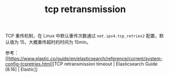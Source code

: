 :PROPERTIES:
:ID:       7B02F138-C330-4A4A-9A9D-58BD64EADD3A
:END:
#+TITLE: tcp retransmission

TCP 重传机制，在 Linux 中默认重传次数通过 =net.ipv4.tcp_retries2= 配置，默认值为 15，大概重传超时的时间为 15min。

参考：[[https://www.elastic.co/guide/en/elasticsearch/reference/current/system-config-tcpretries.html][TCP retransmission timeout | Elasticsearch Guide [8.16] | Elastic]]

